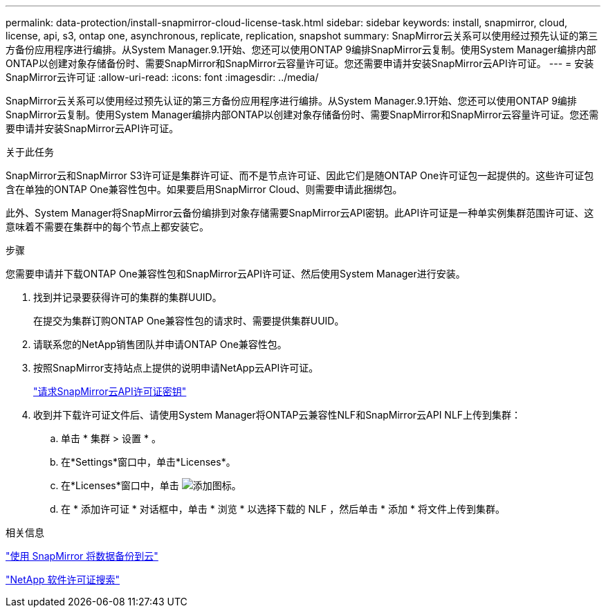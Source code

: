 ---
permalink: data-protection/install-snapmirror-cloud-license-task.html 
sidebar: sidebar 
keywords: install, snapmirror, cloud, license, api, s3, ontap one, asynchronous, replicate, replication, snapshot 
summary: SnapMirror云关系可以使用经过预先认证的第三方备份应用程序进行编排。从System Manager.9.1开始、您还可以使用ONTAP 9编排SnapMirror云复制。使用System Manager编排内部ONTAP以创建对象存储备份时、需要SnapMirror和SnapMirror云容量许可证。您还需要申请并安装SnapMirror云API许可证。 
---
= 安装SnapMirror云许可证
:allow-uri-read: 
:icons: font
:imagesdir: ../media/


[role="lead"]
SnapMirror云关系可以使用经过预先认证的第三方备份应用程序进行编排。从System Manager.9.1开始、您还可以使用ONTAP 9编排SnapMirror云复制。使用System Manager编排内部ONTAP以创建对象存储备份时、需要SnapMirror和SnapMirror云容量许可证。您还需要申请并安装SnapMirror云API许可证。

.关于此任务
SnapMirror云和SnapMirror S3许可证是集群许可证、而不是节点许可证、因此它们是随ONTAP One许可证包一起提供的。这些许可证包含在单独的ONTAP One兼容性包中。如果要启用SnapMirror Cloud、则需要申请此捆绑包。

此外、System Manager将SnapMirror云备份编排到对象存储需要SnapMirror云API密钥。此API许可证是一种单实例集群范围许可证、这意味着不需要在集群中的每个节点上都安装它。

.步骤
您需要申请并下载ONTAP One兼容性包和SnapMirror云API许可证、然后使用System Manager进行安装。

. 找到并记录要获得许可的集群的集群UUID。
+
在提交为集群订购ONTAP One兼容性包的请求时、需要提供集群UUID。

. 请联系您的NetApp销售团队并申请ONTAP One兼容性包。
. 按照SnapMirror支持站点上提供的说明申请NetApp云API许可证。
+
link:https://mysupport.netapp.com/site/tools/snapmirror-cloud-api-key["请求SnapMirror云API许可证密钥"^]

. 收到并下载许可证文件后、请使用System Manager将ONTAP云兼容性NLF和SnapMirror云API NLF上传到集群：
+
.. 单击 * 集群 > 设置 * 。
.. 在*Settings*窗口中，单击*Licenses*。
.. 在*Licenses*窗口中，单击 image:icon_add.gif["添加图标"]。
.. 在 * 添加许可证 * 对话框中，单击 * 浏览 * 以选择下载的 NLF ，然后单击 * 添加 * 将文件上传到集群。




.相关信息
https://docs.netapp.com/us-en/ontap/task_dp_back_up_to_cloud.html#add-a-cloud-object-store["使用 SnapMirror 将数据备份到云"]

http://mysupport.netapp.com/licenses["NetApp 软件许可证搜索"]
